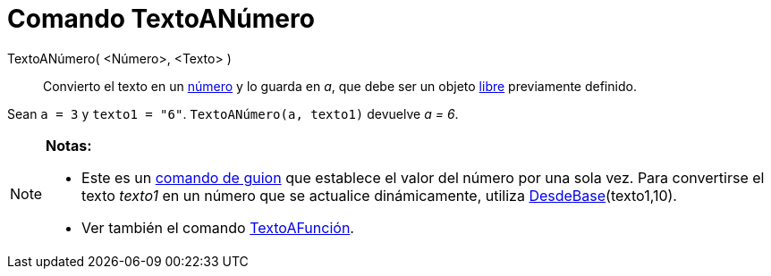 = Comando TextoANúmero
:page-en: commands/ParseToNumber_Command
ifdef::env-github[:imagesdir: /es/modules/ROOT/assets/images]

TextoANúmero( <Número>, <Texto> )::
  Convierto el texto en un xref:/Números_y_Ángulos.adoc[número] y lo guarda en _a_, que debe ser un objeto
  xref:/Objetos_libres_dependientes_y_auxiliares.adoc[libre] previamente definido.

[EXAMPLE]
====

Sean `++ a = 3++` y `++ texto1 = "6"++`. `++ TextoANúmero(a, texto1)++` devuelve _a = 6_.

====

[NOTE]
====

*Notas:*

* Este es un xref:/commands/Comandos_de_Guiones_Scripting.adoc[comando de guion] que establece el valor del número por
una sola vez. Para convertirse el texto _texto1_ en un número que se actualice dinámicamente, utiliza
xref:/commands/DesdeBase.adoc[DesdeBase](texto1,10).
* Ver también el comando xref:/commands/TextoAFunción.adoc[TextoAFunción].

====
